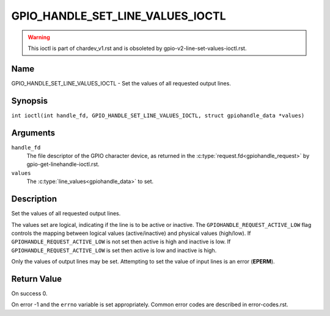 .. SPDX-License-Identifier: GPL-2.0

.. _GPIO_HANDLE_SET_LINE_VALUES_IOCTL:

*********************************
GPIO_HANDLE_SET_LINE_VALUES_IOCTL
*********************************
.. warning::
    This ioctl is part of chardev_v1.rst and is obsoleted by
    gpio-v2-line-set-values-ioctl.rst.

Name
====

GPIO_HANDLE_SET_LINE_VALUES_IOCTL - Set the values of all requested output lines.

Synopsis
========

.. c:macro:: GPIO_HANDLE_SET_LINE_VALUES_IOCTL

``int ioctl(int handle_fd, GPIO_HANDLE_SET_LINE_VALUES_IOCTL, struct gpiohandle_data *values)``

Arguments
=========

``handle_fd``
    The file descriptor of the GPIO character device, as returned in the
    :c:type:`request.fd<gpiohandle_request>` by gpio-get-linehandle-ioctl.rst.

``values``
    The :c:type:`line_values<gpiohandle_data>` to set.

Description
===========

Set the values of all requested output lines.

The values set are logical, indicating if the line is to be active or inactive.
The ``GPIOHANDLE_REQUEST_ACTIVE_LOW`` flag controls the mapping between logical
values (active/inactive) and physical values (high/low).
If  ``GPIOHANDLE_REQUEST_ACTIVE_LOW`` is not set then active is high and
inactive is low. If ``GPIOHANDLE_REQUEST_ACTIVE_LOW`` is set then active is low
and inactive is high.

Only the values of output lines may be set.
Attempting to set the value of input lines is an error (**EPERM**).

Return Value
============

On success 0.

On error -1 and the ``errno`` variable is set appropriately.
Common error codes are described in error-codes.rst.
